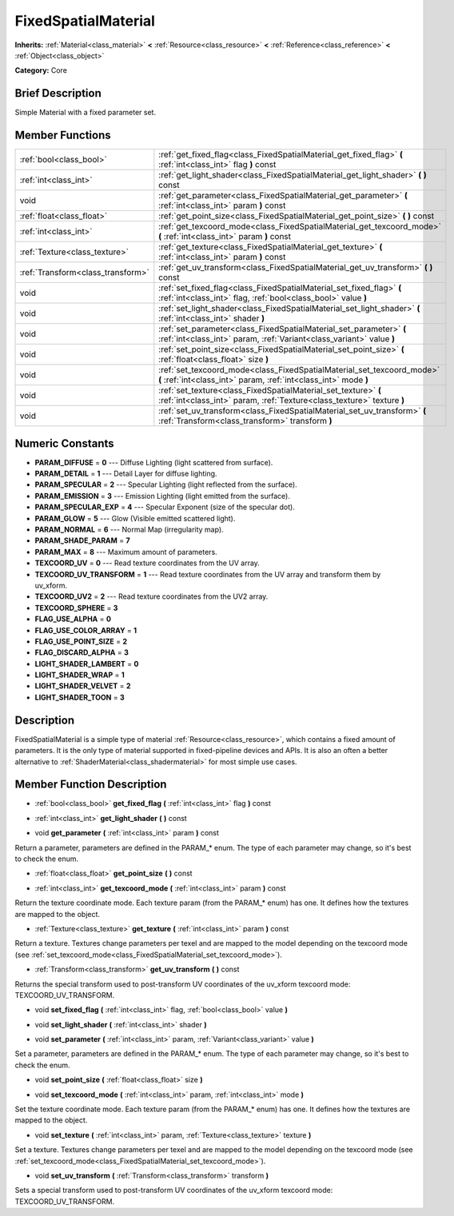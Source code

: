 .. Generated automatically by doc/tools/makerst.py in Godot's source tree.
.. DO NOT EDIT THIS FILE, but the doc/base/classes.xml source instead.

.. _class_FixedSpatialMaterial:

FixedSpatialMaterial
====================

**Inherits:** :ref:`Material<class_material>` **<** :ref:`Resource<class_resource>` **<** :ref:`Reference<class_reference>` **<** :ref:`Object<class_object>`

**Category:** Core

Brief Description
-----------------

Simple Material with a fixed parameter set.

Member Functions
----------------

+------------------------------------+-----------------------------------------------------------------------------------------------------------------------------------------------+
| :ref:`bool<class_bool>`            | :ref:`get_fixed_flag<class_FixedSpatialMaterial_get_fixed_flag>`  **(** :ref:`int<class_int>` flag  **)** const                               |
+------------------------------------+-----------------------------------------------------------------------------------------------------------------------------------------------+
| :ref:`int<class_int>`              | :ref:`get_light_shader<class_FixedSpatialMaterial_get_light_shader>`  **(** **)** const                                                       |
+------------------------------------+-----------------------------------------------------------------------------------------------------------------------------------------------+
| void                               | :ref:`get_parameter<class_FixedSpatialMaterial_get_parameter>`  **(** :ref:`int<class_int>` param  **)** const                                |
+------------------------------------+-----------------------------------------------------------------------------------------------------------------------------------------------+
| :ref:`float<class_float>`          | :ref:`get_point_size<class_FixedSpatialMaterial_get_point_size>`  **(** **)** const                                                           |
+------------------------------------+-----------------------------------------------------------------------------------------------------------------------------------------------+
| :ref:`int<class_int>`              | :ref:`get_texcoord_mode<class_FixedSpatialMaterial_get_texcoord_mode>`  **(** :ref:`int<class_int>` param  **)** const                        |
+------------------------------------+-----------------------------------------------------------------------------------------------------------------------------------------------+
| :ref:`Texture<class_texture>`      | :ref:`get_texture<class_FixedSpatialMaterial_get_texture>`  **(** :ref:`int<class_int>` param  **)** const                                    |
+------------------------------------+-----------------------------------------------------------------------------------------------------------------------------------------------+
| :ref:`Transform<class_transform>`  | :ref:`get_uv_transform<class_FixedSpatialMaterial_get_uv_transform>`  **(** **)** const                                                       |
+------------------------------------+-----------------------------------------------------------------------------------------------------------------------------------------------+
| void                               | :ref:`set_fixed_flag<class_FixedSpatialMaterial_set_fixed_flag>`  **(** :ref:`int<class_int>` flag, :ref:`bool<class_bool>` value  **)**      |
+------------------------------------+-----------------------------------------------------------------------------------------------------------------------------------------------+
| void                               | :ref:`set_light_shader<class_FixedSpatialMaterial_set_light_shader>`  **(** :ref:`int<class_int>` shader  **)**                               |
+------------------------------------+-----------------------------------------------------------------------------------------------------------------------------------------------+
| void                               | :ref:`set_parameter<class_FixedSpatialMaterial_set_parameter>`  **(** :ref:`int<class_int>` param, :ref:`Variant<class_variant>` value  **)** |
+------------------------------------+-----------------------------------------------------------------------------------------------------------------------------------------------+
| void                               | :ref:`set_point_size<class_FixedSpatialMaterial_set_point_size>`  **(** :ref:`float<class_float>` size  **)**                                 |
+------------------------------------+-----------------------------------------------------------------------------------------------------------------------------------------------+
| void                               | :ref:`set_texcoord_mode<class_FixedSpatialMaterial_set_texcoord_mode>`  **(** :ref:`int<class_int>` param, :ref:`int<class_int>` mode  **)**  |
+------------------------------------+-----------------------------------------------------------------------------------------------------------------------------------------------+
| void                               | :ref:`set_texture<class_FixedSpatialMaterial_set_texture>`  **(** :ref:`int<class_int>` param, :ref:`Texture<class_texture>` texture  **)**   |
+------------------------------------+-----------------------------------------------------------------------------------------------------------------------------------------------+
| void                               | :ref:`set_uv_transform<class_FixedSpatialMaterial_set_uv_transform>`  **(** :ref:`Transform<class_transform>` transform  **)**                |
+------------------------------------+-----------------------------------------------------------------------------------------------------------------------------------------------+

Numeric Constants
-----------------

- **PARAM_DIFFUSE** = **0** --- Diffuse Lighting (light scattered from surface).
- **PARAM_DETAIL** = **1** --- Detail Layer for diffuse lighting.
- **PARAM_SPECULAR** = **2** --- Specular Lighting (light reflected from the surface).
- **PARAM_EMISSION** = **3** --- Emission Lighting (light emitted from the surface).
- **PARAM_SPECULAR_EXP** = **4** --- Specular Exponent (size of the specular dot).
- **PARAM_GLOW** = **5** --- Glow (Visible emitted scattered light).
- **PARAM_NORMAL** = **6** --- Normal Map (irregularity map).
- **PARAM_SHADE_PARAM** = **7**
- **PARAM_MAX** = **8** --- Maximum amount of parameters.
- **TEXCOORD_UV** = **0** --- Read texture coordinates from the UV array.
- **TEXCOORD_UV_TRANSFORM** = **1** --- Read texture coordinates from the UV array and transform them by uv_xform.
- **TEXCOORD_UV2** = **2** --- Read texture coordinates from the UV2 array.
- **TEXCOORD_SPHERE** = **3**
- **FLAG_USE_ALPHA** = **0**
- **FLAG_USE_COLOR_ARRAY** = **1**
- **FLAG_USE_POINT_SIZE** = **2**
- **FLAG_DISCARD_ALPHA** = **3**
- **LIGHT_SHADER_LAMBERT** = **0**
- **LIGHT_SHADER_WRAP** = **1**
- **LIGHT_SHADER_VELVET** = **2**
- **LIGHT_SHADER_TOON** = **3**

Description
-----------

FixedSpatialMaterial is a simple type of material :ref:`Resource<class_resource>`, which contains a fixed amount of parameters. It is the only type of material supported in fixed-pipeline devices and APIs. It is also an often a better alternative to :ref:`ShaderMaterial<class_shadermaterial>` for most simple use cases.

Member Function Description
---------------------------

.. _class_FixedSpatialMaterial_get_fixed_flag:

- :ref:`bool<class_bool>`  **get_fixed_flag**  **(** :ref:`int<class_int>` flag  **)** const

.. _class_FixedSpatialMaterial_get_light_shader:

- :ref:`int<class_int>`  **get_light_shader**  **(** **)** const

.. _class_FixedSpatialMaterial_get_parameter:

- void  **get_parameter**  **(** :ref:`int<class_int>` param  **)** const

Return a parameter, parameters are defined in the PARAM\_\* enum. The type of each parameter may change, so it's best to check the enum.

.. _class_FixedSpatialMaterial_get_point_size:

- :ref:`float<class_float>`  **get_point_size**  **(** **)** const

.. _class_FixedSpatialMaterial_get_texcoord_mode:

- :ref:`int<class_int>`  **get_texcoord_mode**  **(** :ref:`int<class_int>` param  **)** const

Return the texture coordinate mode. Each texture param (from the PARAM\_\* enum) has one. It defines how the textures are mapped to the object.

.. _class_FixedSpatialMaterial_get_texture:

- :ref:`Texture<class_texture>`  **get_texture**  **(** :ref:`int<class_int>` param  **)** const

Return a texture. Textures change parameters per texel and are mapped to the model depending on the texcoord mode (see :ref:`set_texcoord_mode<class_FixedSpatialMaterial_set_texcoord_mode>`).

.. _class_FixedSpatialMaterial_get_uv_transform:

- :ref:`Transform<class_transform>`  **get_uv_transform**  **(** **)** const

Returns the special transform used to post-transform UV coordinates of the uv_xform texcoord mode: TEXCOORD_UV_TRANSFORM.

.. _class_FixedSpatialMaterial_set_fixed_flag:

- void  **set_fixed_flag**  **(** :ref:`int<class_int>` flag, :ref:`bool<class_bool>` value  **)**

.. _class_FixedSpatialMaterial_set_light_shader:

- void  **set_light_shader**  **(** :ref:`int<class_int>` shader  **)**

.. _class_FixedSpatialMaterial_set_parameter:

- void  **set_parameter**  **(** :ref:`int<class_int>` param, :ref:`Variant<class_variant>` value  **)**

Set a parameter, parameters are defined in the PARAM\_\* enum. The type of each parameter may change, so it's best to check the enum.

.. _class_FixedSpatialMaterial_set_point_size:

- void  **set_point_size**  **(** :ref:`float<class_float>` size  **)**

.. _class_FixedSpatialMaterial_set_texcoord_mode:

- void  **set_texcoord_mode**  **(** :ref:`int<class_int>` param, :ref:`int<class_int>` mode  **)**

Set the texture coordinate mode. Each texture param (from the PARAM\_\* enum) has one. It defines how the textures are mapped to the object.

.. _class_FixedSpatialMaterial_set_texture:

- void  **set_texture**  **(** :ref:`int<class_int>` param, :ref:`Texture<class_texture>` texture  **)**

Set a texture. Textures change parameters per texel and are mapped to the model depending on the texcoord mode (see :ref:`set_texcoord_mode<class_FixedSpatialMaterial_set_texcoord_mode>`).

.. _class_FixedSpatialMaterial_set_uv_transform:

- void  **set_uv_transform**  **(** :ref:`Transform<class_transform>` transform  **)**

Sets a special transform used to post-transform UV coordinates of the uv_xform texcoord mode: TEXCOORD_UV_TRANSFORM.


